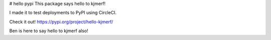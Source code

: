# hello pypi
This package says hello to kjmerf!

I made it to test deployments to PyPI using CircleCI.

Check it out! https://pypi.org/project/hello-kjmerf/

Ben is here to say hello to kjmerf also!


